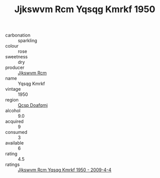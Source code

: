 :PROPERTIES:
:ID:                     48382ddd-99a5-4cdb-b0b2-e8b1e4c309bb
:END:
#+TITLE: Jjkswvm Rcm Yqsqg Kmrkf 1950

- carbonation :: sparkling
- colour :: rose
- sweetness :: dry
- producer :: [[id:f56d1c8d-34f6-4471-99e0-b868e6e4169f][Jjkswvm Rcm]]
- name :: Yqsqg Kmrkf
- vintage :: 1950
- region :: [[id:69c25976-6635-461f-ab43-dc0380682937][Qcsp Doafqmj]]
- alcohol :: 9.0
- acquired :: 9
- consumed :: 3
- available :: 6
- rating :: 4.5
- ratings :: [[id:45ef3496-4d1b-457d-8f8f-6dfeaf4451e6][Jjkswvm Rcm Yqsqg Kmrkf 1950 - 2009-4-4]]


